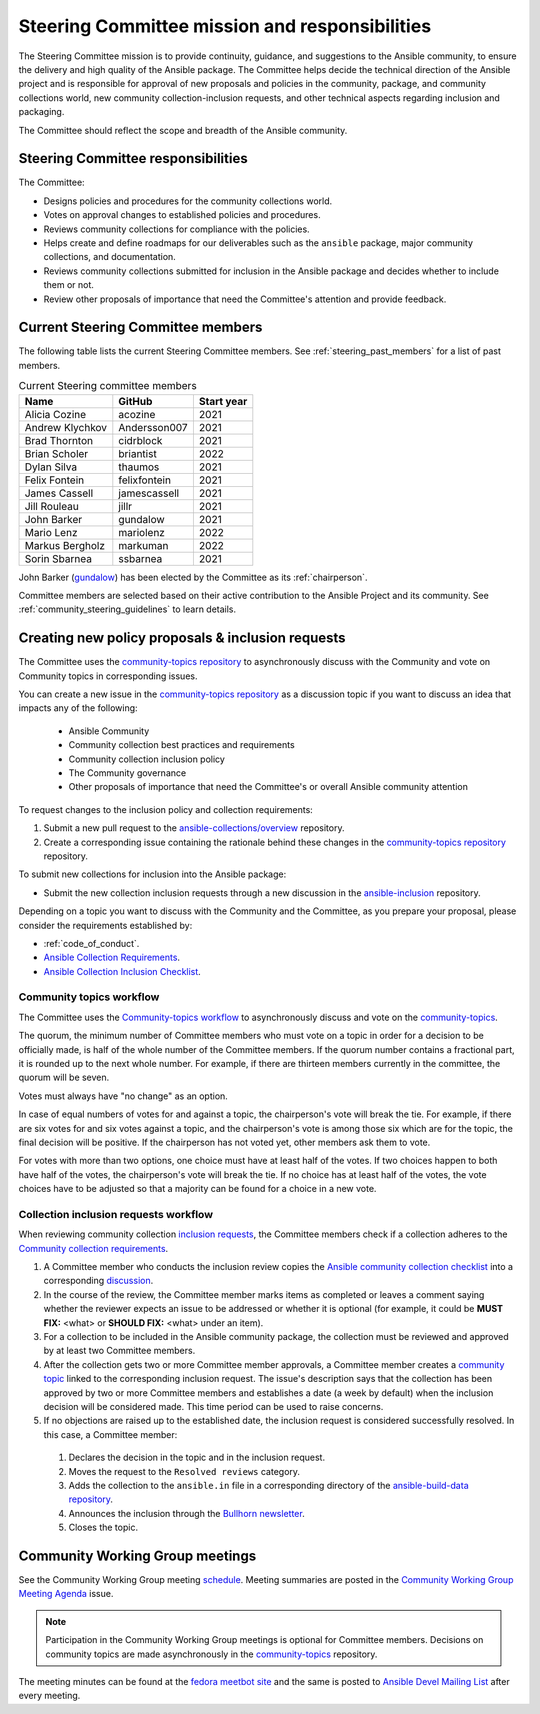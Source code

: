 
.. _steering_responsibilties:
 
Steering Committee mission and responsibilities
===============================================

The Steering Committee mission is to provide continuity, guidance, and
suggestions to the Ansible community, to ensure the delivery and high quality of the Ansible package. The Committee helps decide the technical direction of the Ansible project and is responsible for approval of new proposals and policies in the community, package, and community collections world, new community collection-inclusion requests, and other technical aspects regarding inclusion and packaging.

The Committee should reflect the scope and breadth of the Ansible community.

Steering Committee responsibilities
------------------------------------

The Committee:

* Designs policies and procedures for the community collections world.
* Votes on approval changes to established policies and procedures.
* Reviews community collections for compliance with the policies.
* Helps create and define roadmaps for our deliverables such as the ``ansible`` package, major community collections, and documentation.
* Reviews community collections submitted for inclusion in the Ansible package and decides whether to include them or not.
* Review other proposals of importance that need the Committee's attention and provide feedback.

.. _steering_members:

Current Steering Committee members
-----------------------------------

The following table lists the current Steering Committee members. See :ref:`steering_past_members` for a list of past members.



.. table:: Current Steering committee members

  +------------------+---------------+-------------+
  | Name             | GitHub        | Start year  |
  +==================+===============+=============+
  | Alicia Cozine    | acozine       | 2021        |
  +------------------+---------------+-------------+
  | Andrew Klychkov  | Andersson007  | 2021        |
  +------------------+---------------+-------------+
  | Brad Thornton    | cidrblock     | 2021        |
  +------------------+---------------+-------------+
  | Brian Scholer    | briantist     | 2022        |
  +------------------+---------------+-------------+
  | Dylan Silva      | thaumos       | 2021        |
  +------------------+---------------+-------------+
  | Felix Fontein    | felixfontein  | 2021        |
  +------------------+---------------+-------------+
  | James Cassell    | jamescassell  | 2021        |
  +------------------+---------------+-------------+
  | Jill Rouleau     | jillr         | 2021        |
  +------------------+---------------+-------------+
  | John Barker      | gundalow      | 2021        |
  +------------------+---------------+-------------+
  | Mario Lenz       | mariolenz     | 2022        |
  +------------------+---------------+-------------+
  | Markus Bergholz  | markuman      | 2022        |
  +------------------+---------------+-------------+
  | Sorin Sbarnea    | ssbarnea      | 2021        |
  +------------------+---------------+-------------+


John Barker (`gundalow <https://github.com/gundalow>`_) has been elected by the Committee as its :ref:`chairperson`.

Committee members are selected based on their active contribution to the Ansible Project and its community. See :ref:`community_steering_guidelines` to learn details.

Creating new policy proposals & inclusion requests
----------------------------------------------------

The Committee uses the `community-topics repository <https://github.com/ansible-community/community-topics/issues>`_ to asynchronously discuss with the Community and vote on Community topics in corresponding issues.

You can create a new issue in the `community-topics repository <https://github.com/ansible-community/community-topics/issues>`_ as a discussion topic if you want to discuss an idea that impacts any of the following:

  * Ansible Community
  * Community collection best practices and requirements
  * Community collection inclusion policy
  * The Community governance
  * Other proposals of importance that need the Committee's or overall Ansible community attention


To request changes to the inclusion policy and collection requirements:

#. Submit a new pull request to the `ansible-collections/overview <https://github.com/ansible-collections/overview>`_ repository.

#. Create a corresponding issue containing the rationale behind these changes in the `community-topics repository <https://github.com/ansible-community/community-topics/issues>`_ repository.

To submit new collections for inclusion into the Ansible package:

* Submit the new collection inclusion requests through a new discussion in the `ansible-inclusion <https://github.com/ansible-collections/ansible-inclusion/discussions/new>`_ repository.

Depending on a topic you want to discuss with the Community and the Committee, as you prepare your proposal, please consider the requirements established by:

* :ref:`code_of_conduct`.
* `Ansible Collection Requirements <https://github.com/ansible-collections/overview/blob/main/collection_requirements.rst>`_.
* `Ansible Collection Inclusion Checklist <https://github.com/ansible-collections/overview/blob/main/collection_checklist.md>`_.

Community topics workflow
^^^^^^^^^^^^^^^^^^^^^^^^^

The Committee uses the `Community-topics workflow <https://github.com/ansible-community/community-topics/blob/main/community_topics_workflow.md>`_ to asynchronously discuss and vote on the `community-topics <https://github.com/ansible-community/community-topics/issues>`_.

The quorum, the minimum number of Committee members who must vote on a topic in order for a decision to be officially made, is half of the whole number of the Committee members. If the quorum number contains a fractional part, it is rounded up to the next whole number. For example, if there are thirteen members currently in the committee, the quorum will be seven.

Votes must always have "no change" as an option.

In case of equal numbers of votes for and against a topic, the chairperson's vote will break the tie. For example, if there are six votes for and six votes against a topic, and the chairperson's vote is among those six which are for the topic, the final decision will be positive. If the chairperson has not voted yet, other members ask them to vote.

For votes with more than two options, one choice must have at least half of the votes. If two choices happen to both have half of the votes, the chairperson's vote will break the tie. If no choice has at least half of the votes, the vote choices have to be adjusted so that a majority can be found for a choice in a new vote.

Collection inclusion requests workflow
^^^^^^^^^^^^^^^^^^^^^^^^^^^^^^^^^^^^^^

When reviewing community collection `inclusion requests <https://github.com/ansible-collections/ansible-inclusion/discussions>`_, the Committee members check if a collection adheres to the `Community collection requirements <https://github.com/ansible-collections/overview/blob/main/collection_requirements.rst>`_.

#. A Committee member who conducts the inclusion review copies the `Ansible community collection checklist <https://github.com/ansible-collections/overview/blob/main/collection_checklist.md>`_ into a corresponding `discussion <https://github.com/ansible-collections/ansible-inclusion/discussions>`_.

#. In the course of the review, the Committee member marks items as completed or leaves a comment saying whether the reviewer expects an issue to be addressed or whether it is optional (for example, it could be **MUST FIX:** <what> or **SHOULD FIX:** <what> under an item).

#. For a collection to be included in the Ansible community package, the collection must be reviewed and approved by at least two Committee members.

#. After the collection gets two or more Committee member approvals, a Committee member creates a `community topic <https://github.com/ansible-community/community-topics/issues>`_ linked to the corresponding inclusion request. The issue's description says that the collection has been approved by two or more Committee members and establishes a date (a week by default) when the inclusion decision will be considered made. This time period can be used to raise concerns.

#. If no objections are raised up to the established date, the inclusion request is considered successfully resolved. In this case, a Committee member:

  #. Declares the decision in the topic and in the inclusion request.
  #. Moves the request to the ``Resolved reviews`` category.
  #. Adds the collection to the ``ansible.in`` file in a corresponding directory of the `ansible-build-data repository <https://github.com/ansible-community/ansible-build-data>`_.
  #. Announces the inclusion through the `Bullhorn newsletter <https://github.com/ansible/community/wiki/News#the-bullhorn>`_.
  #. Closes the topic.

Community Working Group meetings
---------------------------------

See the Community Working Group meeting `schedule <https://github.com/ansible/community/blob/main/meetings/README.md#wednesdays>`_. Meeting summaries are posted in the `Community Working Group Meeting Agenda <https://github.com/ansible/community/issues?q=is%3Aopen+label%3Ameeting_agenda+label%3Acommunity+>`_ issue.

.. note::

  Participation in the Community Working Group meetings is optional for Committee members. Decisions on community topics are made asynchronously in the `community-topics <https://github.com/ansible-community/community-topics/issues>`_ repository.

The meeting minutes can be found at the `fedora meetbot site <https://meetbot.fedoraproject.org/sresults/?group_id=ansible-community&type=channel>`_ and the same is posted to `Ansible Devel Mailing List <https://groups.google.com/g/ansible-devel>`_ after every meeting.
